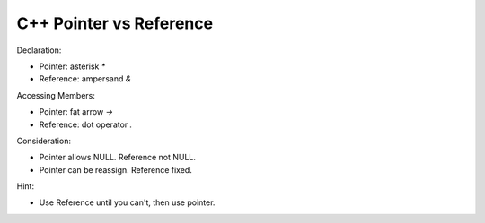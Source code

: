 C++ Pointer vs Reference
========================

Declaration:

* Pointer: asterisk `*`
* Reference: ampersand `&`

Accessing Members:

* Pointer: fat arrow `->`
* Reference: dot operator `.`

Consideration:

* Pointer allows NULL. Reference not NULL.
* Pointer can be reassign. Reference fixed.

Hint:

* Use Reference until you can't, then use pointer.
